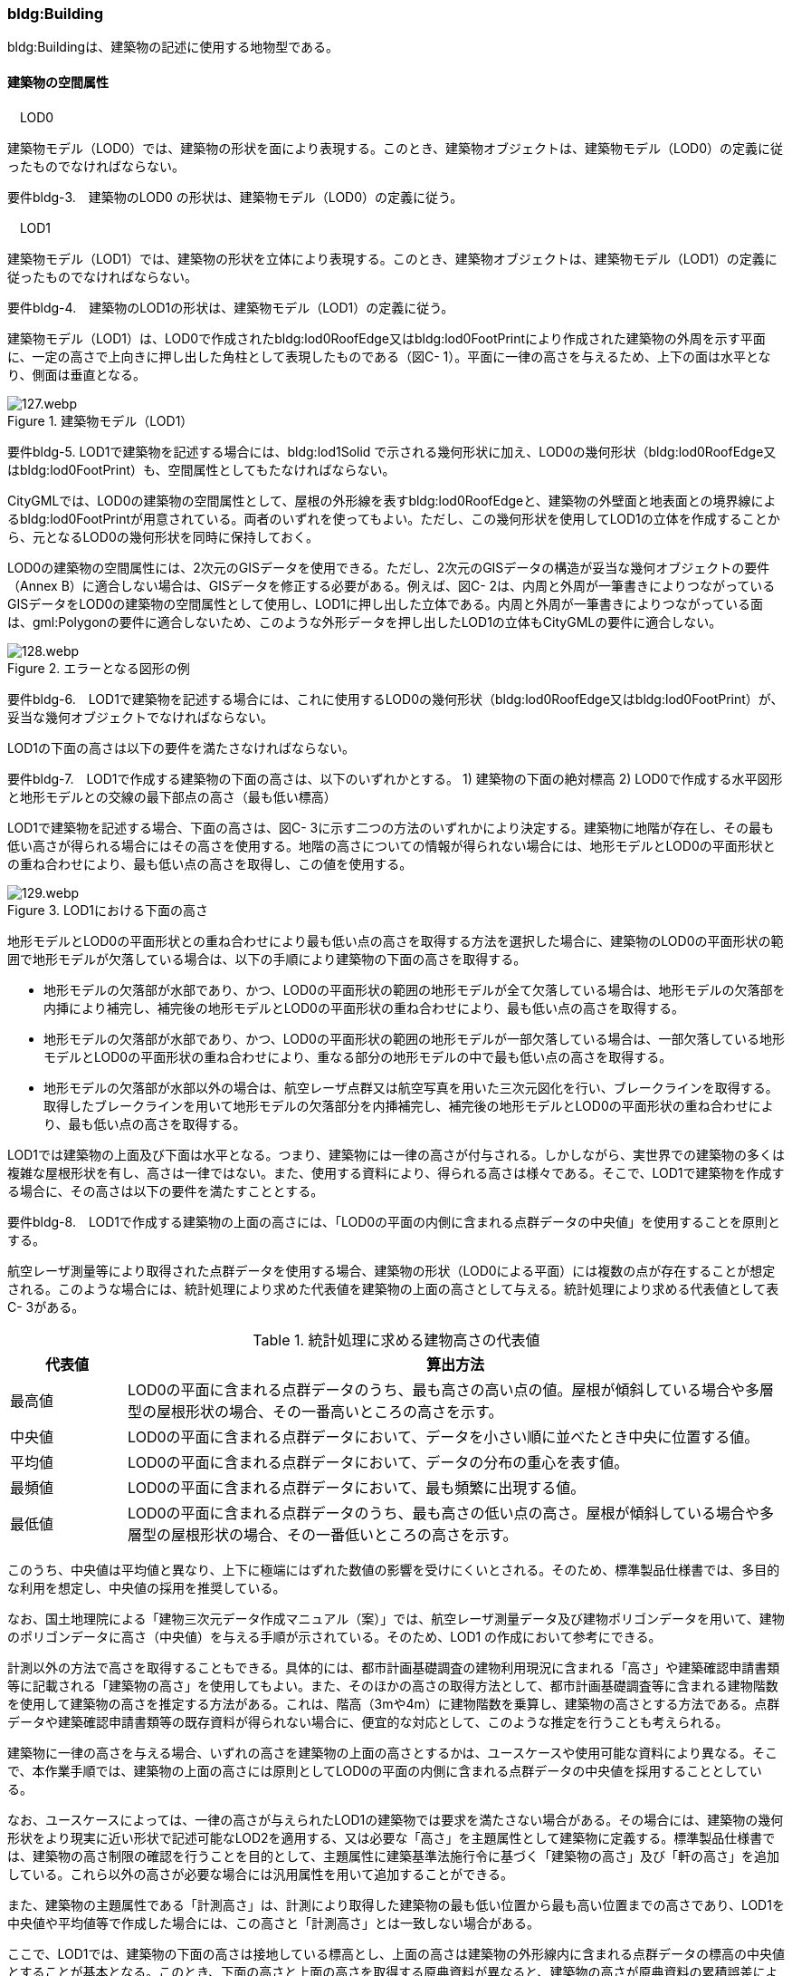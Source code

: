 [[tocC_03]]
=== bldg:Building

bldg:Buildingは、建築物の記述に使用する地物型である。


==== 建築物の空間属性

　LOD0

建築物モデル（LOD0）では、建築物の形状を面により表現する。このとき、建築物オブジェクトは、建築物モデル（LOD0）の定義に従ったものでなければならない。

****
要件bldg-3.　建築物のLOD0 の形状は、建築物モデル（LOD0）の定義に従う。
****

　LOD1

建築物モデル（LOD1）では、建築物の形状を立体により表現する。このとき、建築物オブジェクトは、建築物モデル（LOD1）の定義に従ったものでなければならない。

****
要件bldg-4.　建築物のLOD1の形状は、建築物モデル（LOD1）の定義に従う。
****

建築物モデル（LOD1）は、LOD0で作成されたbldg:lod0RoofEdge又はbldg:lod0FootPrintにより作成された建築物の外周を示す平面に、一定の高さで上向きに押し出した角柱として表現したものである（図C- 1）。平面に一律の高さを与えるため、上下の面は水平となり、側面は垂直となる。


.建築物モデル（LOD1）
image::images/127.webp.png[]

****
要件bldg-5. LOD1で建築物を記述する場合には、bldg:lod1Solid で示される幾何形状に加え、LOD0の幾何形状（bldg:lod0RoofEdge又はbldg:lod0FootPrint）も、空間属性としてもたなければならない。
****

CityGMLでは、LOD0の建築物の空間属性として、屋根の外形線を表すbldg:lod0RoofEdgeと、建築物の外壁面と地表面との境界線によるbldg:lod0FootPrintが用意されている。両者のいずれを使ってもよい。ただし、この幾何形状を使用してLOD1の立体を作成することから、元となるLOD0の幾何形状を同時に保持しておく。

LOD0の建築物の空間属性には、2次元のGISデータを使用できる。ただし、2次元のGISデータの構造が妥当な幾何オブジェクトの要件（Annex B）に適合しない場合は、GISデータを修正する必要がある。例えば、図C- 2は、内周と外周が一筆書きによりつながっているGISデータをLOD0の建築物の空間属性として使用し、LOD1に押し出した立体である。内周と外周が一筆書きによりつながっている面は、gml:Polygonの要件に適合しないため、このような外形データを押し出したLOD1の立体もCityGMLの要件に適合しない。


.エラーとなる図形の例
image::images/128.webp.png[]

****
要件bldg-6.　LOD1で建築物を記述する場合には、これに使用するLOD0の幾何形状（bldg:lod0RoofEdge又はbldg:lod0FootPrint）が、妥当な幾何オブジェクトでなければならない。
****

LOD1の下面の高さは以下の要件を満たさなければならない。

****
要件bldg-7.　LOD1で作成する建築物の下面の高さは、以下のいずれかとする。 1) 建築物の下面の絶対標高 2) LOD0で作成する水平図形と地形モデルとの交線の最下部点の高さ（最も低い標高）
****

LOD1で建築物を記述する場合、下面の高さは、図C- 3に示す二つの方法のいずれかにより決定する。建築物に地階が存在し、その最も低い高さが得られる場合にはその高さを使用する。地階の高さについての情報が得られない場合には、地形モデルとLOD0の平面形状との重ね合わせにより、最も低い点の高さを取得し、この値を使用する。


.LOD1における下面の高さ
image::images/129.webp.png[]

地形モデルとLOD0の平面形状との重ね合わせにより最も低い点の高さを取得する方法を選択した場合に、建築物のLOD0の平面形状の範囲で地形モデルが欠落している場合は、以下の手順により建築物の下面の高さを取得する。

** 地形モデルの欠落部が水部であり、かつ、LOD0の平面形状の範囲の地形モデルが全て欠落している場合は、地形モデルの欠落部を内挿により補完し、補完後の地形モデルとLOD0の平面形状の重ね合わせにより、最も低い点の高さを取得する。

** 地形モデルの欠落部が水部であり、かつ、LOD0の平面形状の範囲の地形モデルが一部欠落している場合は、一部欠落している地形モデルとLOD0の平面形状の重ね合わせにより、重なる部分の地形モデルの中で最も低い点の高さを取得する。

** 地形モデルの欠落部が水部以外の場合は、航空レーザ点群又は航空写真を用いた三次元図化を行い、ブレークラインを取得する。取得したブレークラインを用いて地形モデルの欠落部分を内挿補完し、補完後の地形モデルとLOD0の平面形状の重ね合わせにより、最も低い点の高さを取得する。

LOD1では建築物の上面及び下面は水平となる。つまり、建築物には一律の高さが付与される。しかしながら、実世界での建築物の多くは複雑な屋根形状を有し、高さは一律ではない。また、使用する資料により、得られる高さは様々である。そこで、LOD1で建築物を作成する場合に、その高さは以下の要件を満たすこととする。

****
要件bldg-8.　LOD1で作成する建築物の上面の高さには、「LOD0の平面の内側に含まれる点群データの中央値」を使用することを原則とする。
****

航空レーザ測量等により取得された点群データを使用する場合、建築物の形状（LOD0による平面）には複数の点が存在することが想定される。このような場合には、統計処理により求めた代表値を建築物の上面の高さとして与える。統計処理により求める代表値として表C- 3がある。

[cols="3,17"]
.統計処理に求める建物高さの代表値
|===
^h| 代表値 ^h| 算出方法
^| 最高値 | LOD0の平面に含まれる点群データのうち、最も高さの高い点の値。屋根が傾斜している場合や多層型の屋根形状の場合、その一番高いところの高さを示す。
^| 中央値 | LOD0の平面に含まれる点群データにおいて、データを小さい順に並べたとき中央に位置する値。
^| 平均値 | LOD0の平面に含まれる点群データにおいて、データの分布の重心を表す値。
^| 最頻値 | LOD0の平面に含まれる点群データにおいて、最も頻繁に出現する値。
^| 最低値 | LOD0の平面に含まれる点群データのうち、最も高さの低い点の高さ。屋根が傾斜している場合や多層型の屋根形状の場合、その一番低いところの高さを示す。

|===

このうち、中央値は平均値と異なり、上下に極端にはずれた数値の影響を受けにくいとされる。そのため、標準製品仕様書では、多目的な利用を想定し、中央値の採用を推奨している。

なお、国土地理院による「建物三次元データ作成マニュアル（案）」では、航空レーザ測量データ及び建物ポリゴンデータを用いて、建物のポリゴンデータに高さ（中央値）を与える手順が示されている。そのため、LOD1 の作成において参考にできる。

計測以外の方法で高さを取得することもできる。具体的には、都市計画基礎調査の建物利用現況に含まれる「高さ」や建築確認申請書類等に記載される「建築物の高さ」を使用してもよい。また、そのほかの高さの取得方法として、都市計画基礎調査等に含まれる建物階数を使用して建築物の高さを推定する方法がある。これは、階高（3mや4m）に建物階数を乗算し、建築物の高さとする方法である。点群データや建築確認申請書類等の既存資料が得られない場合に、便宜的な対応として、このような推定を行うことも考えられる。

建築物に一律の高さを与える場合、いずれの高さを建築物の上面の高さとするかは、ユースケースや使用可能な資料により異なる。そこで、本作業手順では、建築物の上面の高さには原則としてLOD0の平面の内側に含まれる点群データの中央値を採用することとしている。

なお、ユースケースによっては、一律の高さが与えられたLOD1の建築物では要求を満たさない場合がある。その場合には、建築物の幾何形状をより現実に近い形状で記述可能なLOD2を適用する、又は必要な「高さ」を主題属性として建築物に定義する。標準製品仕様書では、建築物の高さ制限の確認を行うことを目的として、主題属性に建築基準法施行令に基づく「建築物の高さ」及び「軒の高さ」を追加している。これら以外の高さが必要な場合には汎用属性を用いて追加することができる。

また、建築物の主題属性である「計測高さ」は、計測により取得した建築物の最も低い位置から最も高い位置までの高さであり、LOD1を中央値や平均値等で作成した場合には、この高さと「計測高さ」とは一致しない場合がある。

ここで、LOD1では、建築物の下面の高さは接地している標高とし、上面の高さは建築物の外形線内に含まれる点群データの標高の中央値とすることが基本となる。このとき、下面の高さと上面の高さを取得する原典資料が異なると、建築物の高さが原典資料の累積誤差により実際と乖離する恐れがある。よって、異なる原典資料を使用する場合には、累積誤差を軽減する策をとる必要がある。

****
要件bldg-9.　LOD1で作成する建築物の下面の高さを取得する原典資料と上面の高さを取得する原典資料が異なる場合には、必要に応じて累積誤差を軽減する策をとる。
****

例：点群データを用いて建築物の相対的な高さを求め、地形モデルから求めた標高にこの高さを加えて建築物の高さを求める。


.LOD1における下面と上面の高さの取得例
image::images/130.webp.png[]

　LOD2

建築物モデル（LOD2）では、建築物の形状を立体として表現する。このとき、建築物オブジェクトは、建築物モデル（LOD2）の定義に従ったものでなければならない。

****
要件bldg-10.　建築物のLOD2の形状は、建築物モデル（LOD2）の定義に従う。
****


.LOD2により記述される建築物
image::images/131.webp.png[]

建築物モデル（LOD2）は、含むべき地物によりLOD2.0、LOD2.1及びLOD2.2に細分される。LOD2.0、LOD2.1及びLOD2.2は、航空写真等上空から取得したデータの利用を前提とした区分であり、屋根形状を含む建築物の上面を詳細化する。

標準製品仕様書は、原則としてLOD2.0を採用する。ただし、ユースケースの必要に応じてLOD2.1又はLOD2.2を採用できる。

[cols="1,3,3,3"]
.建築物モデル（LOD2）の取得イメージ
|===
^h| LOD ^h| LOD2.0 ^h| LOD2.1 ^h| LOD2.2
^h| 取得例
a|
image::images/132.webp.png["",150]

a|
image::images/133.webp.png["",200]
a|
image::images/134.webp.png["",200]

^h| 説明
^a| 屋根の主要な外形が再現される。LOD2.0では付属物は取得しないため、バルコニーも屋根として取得する。 +
なお、LOD2では屋根面は詳細化されるが外壁面は詳細化されないため、バルコニーの下部も建築物の一部として表現される。
^a| 小屋根のうち規模が大きいものが再現される。LOD2.0では切妻屋根として表現されたが、LOD2.1の条件を満たしたため、小屋根として表現された。 +
また、LOD2.1の条件を満たすバルコニーが、付属物として区分される。
^a| 小屋根のうち規模の小さいものが再現される。LOD2.1では無視された屋根窓の屋根がLOD2.2の条件を満たしたため、この屋根形状が表現された。 +
また、LOD2.2の条件を満たす屋根上の煙突が付属物として、さらに区分される。

|===

image::images/135.webp.png[]

[cols=5]
.LOD2.0, LOD2.1及びLOD2.2の区分
|===
^h| 建築物モデル（LOD2）に含むべき地物 ^h| 対応するCityGMLの地物型 ^h| LOD2.0 ^h| LOD2.1 ^h| LOD2.2
| 建築物 | Building ^| ● ^| ● ^| ●
| 屋根
| RoofSurface
^a| ● +
射影の短辺の実長3m以上
^a| ● +
射影の短辺の実長3m以上又は +
射影の短辺の実長1m以上かつ正射影の面積3m2以上
^a| ● +
射影の短辺の実長1m以上又は +
正射影の面積1m2以上

| 底面 | GroundSurface ^| ● ^| ● ^| ●
| 外壁面 | WallSurface ^| ● ^| ● ^| ●
| 建築物部分
| BuildingPart
^a| ■ +
一棟の建築物を主題属性の異なる複数の部分に分ける場合に必須とする。
^a| ■ +
一棟の建築物を主題属性の異なる複数の部分に分ける場合に必須とする。
^a| ■ +
一棟の建築物を主題属性の異なる複数の部分に分ける場合に必須とする。

| 閉鎖面
| ClosureSurfacce
^a| ■ +
BuildingPartを使用する場合に必須とする
^a| ■ +
BuildingPartを使用する場合に必須とする
^a| ■ +
BuildingPartを使用する場合に必須とする

| 屋外床面 | OuterFloorSurface ^| ^| ○ ^| ○
| 屋外天井面 | OuterCeilingSurface ^| ^| ^|
a| 屋外付属物 +
　 +
バルコニー、屋外階段、スロープ、手すり、エレベータ、エスカレータ、庇、アンテナ、煙突、看板等
| BuildingInstallation
^|
^a| ● +
射影の短辺の実長3m以上又は +
射影の短辺の実長1m以上 +
かつ正射影の面積が3m2以上
^a| ● +
射影の短辺の実長1m以上

|===

[key]
●:: 必須
■:: 条件付必須
〇:: 任意（ユースケースに応じて要否を決定してよい）

LOD2では、建築物は、屋根、壁等を境界として区切られた空間（立体）となる。そのため、建築物の立体を構成する境界面は、屋根、外壁等の境界面となる地物型の空間属性（面）と一致する。この関係性を図C- 6に示す。


.LOD2における建築物の空間属性の記述
image::images/136.webp.png[]

****
要件bldg-11.　bldg:lod2Solid で示される立体は、その境界面として、建築物の境界となる地物型（bldg:_BoundarySurface）の空間属性を外部参照しなければならない。
****

bldg:Buildingは空間属性bldg:lod2Solidによって立体（gml:Solid）をもつ。立体は、外部境界（gml:exterior）として合成曲面（gml:CompositeSurface）をもつ。この合成曲面は、連続する曲面の集まりである。gml:surfaceMemberにより、合成曲面を構成する個々の曲面（gml:Polygon）をもつ。このとき、gml:surfaceMemberは個々の曲面（gml:Polygon）の識別子を参照するのみで、曲面の実体はもたない。曲面の実体は、別途記述される。この仕組みを外部参照と呼び、XLinkを使って識別子（gml:id）を参照する。曲面の実体は、屋根、外壁等の境界面であるbldg:_BoundarySurfaceの空間属性として記述される。bldg: \_BoundarySurfaceは空間属性bldg:lod2MultiSurface によりgml:MultiSurface をもつ。これは、1個以上の曲面の集まりであり、個々の曲面はgml:Polygonとして記述される。曲面には、それぞれを区別する識別子が付与される。この識別子は、先に述べたbldg:Buildingの空間属性を構成する要素（gml:surfaceMember）として、参照される。

外部参照の例を図C- 7に示す。建築物と、この建築物の外壁の形状を示す面（gml:id=”LOD2_1_S”）があった場合、立体の境界を構成する面として、外壁面（gml:WallSurface）の空間属性を、XLinkを用いて参照している（xlink:href="#LOD2_1_S"）。


.建築物と境界面の外部参照例
image::images/137.webp.png[]

　LOD3

建築物モデル（LOD3）では、建築物の形状を立体として表現する。このとき、建築物オブジェクトは、建築物モデル（LOD3）の定義に従ったものでなければならない。

****
要件bldg-12.　建築物のLOD3の形状は、建築物モデル（LOD3）の定義に従う。
****


.建築物モデル（LOD3）
image::images/138.webp.png[]

建築物モデル（LOD3）は、含むべき地物により、LOD3.0、LOD3.1、LOD3.2及びLOD3.3に分かれる。これらは、MMS（Mobile Mapping System）による点群や画像等、側面から取得したデータの利用を前提とした区分であり、外壁面や開口部を含む建築物の側面を詳細化する。標準製品仕様書では原則としてLOD3.0を採用する。ただし、ユースケースの必要に応じてLOD3.1、LOD3.2又はLOD3.3を採用できる。

[cols=3]
.表C- 6　建築物モデル（LOD3）の取得イメージ
|===
h| ^h| 取得イメージ ^h| 説明
h| LOD3.0
a|
image::images/139.webp.png["",400]
a| +
屋根のうち短辺3m以上の屋根面が表現される。 +
付属物のうち、短辺3m以上の規模の大きな付属物が再現される。 +
LOD3では外壁面が詳細化されるため、LOD2では表現されない付属物の下部の形状も表現される。 +
また、外壁面に設けられた短辺1m以上の開口部（窓、扉）が再現される。 +
なお、上図の場合、軒裏は3m以内であったため、表現されなかった。 +
+
下図に3m以上の軒を表現した例を示す。LOD3.0において軒を表現する建築物として、寺社及び城といった特殊な建築物又は倉庫等の規模が大きな建築物が該当する。

h| | |
h| LOD3.1
a|
image::images/140.webp.png["",400]
a| +
短辺の実長1m 以上かつ上方からの正射影の面積 3m2以上の屋根面が表現される。 +
この結果、左図の例では、LOD3.0では切妻屋根として表現されたが、LOD3.1の条件を満たしたため、入母屋屋根として表現された。 +
また、この例図では、軒裏の距離が1m以上あったため、表現された。 +
開口部及び屋外付属物の表現は、LOD3.0と同様の表現となる。

h| LOD3.2
a|
image::images/141.webp.png["",400]
a| +
LOD3.2ではさらに詳細な表現が可能となり、短辺の実長1m 以上又は上方からの正射影の 1m2 以上屋根が再現される。 +
左図の例では、屋根に設けられた小屋根がこの条件に該当し、再現されている。 +
また、LOD3.2では、短辺が実長1m以上又は上方又は側方からの正射影の面積1m2以上の屋外付属物が表現される。 +
左図の例では、屋根上の煙突と外壁面に設けられた庇がこの条件を満たしたため屋外付属物として表現された。 +
LOD3.2では、面積1m2以上の窓や扉も表現されるため、この条件に該当する窓が追加された。

h| LOD3.3
a|
image::images/142.webp.png["",400]
a| +
LOD3.3では、短辺の実長が1m未満の細かな屋根の形状が表現される。 +
左図の例では、LOD3.1及びLOD3.2では1枚の屋根面として表現されていたが、LOD3.3では傾斜の異なる2枚の屋根面として区分された。 +
また、軒裏のうち、屋根の外周との距離が1m未満の狭い軒裏も表現された。 +
さらに、LOD3.3の条件を満たす1m未満の小さな開口部や付属物が追加された。

|===

[cols=6]
.表C- 7　LOD3.0, LOD3.1, LOD3.2及びLOD3.3の区分
|===
h| 建築物モデル（LOD3）に含むべき地物
a| 対応するCityGMLの +
地物型
^h| LOD3.0
^h| LOD3.1
^h| LOD3.2
^h| LOD3.3

| 建築物 | Building ^| ● ^| ● ^| ● ^| ●
| 屋根面
| RoofSurface
^a| ● +
短辺の実長3m以上
^a| ● +
短辺の実長1m 以上 +
かつ上方からの正射影の面積 3m2以上
^a| ● +
短辺の実長1m 以上 +
又は +
上方からの正射影の 1m2 以上
^a| ● +
全てを対象とする

| 底面 | GroundSurface ^| ● ^| ● ^| ● ^| ●
| 外壁面
| WallSurface
^a| ● +
短辺の実長3m以上
^a| ● +
短辺の実長1m 以上 +
かつ側方からの正射影の面積 3m2以上
^a| ● +
短辺が実長1m 以上 +
又は +
側方からの正射影の面積 1m2 以上
^a| ● +
全てを対象とする

| 軒裏 | WallSurface ^| 屋根の外周と外壁面との距離3m以上 ^| 屋根の外周と外壁面との距離1m以上 ^| 屋根の外周と外壁面との距離1m以上 ^| 全てを対象とする
| 建築物部分
| BuildingPart
^a| ■ +
一棟の建築物を主題属性の異なる複数の部分に分ける場合に必須とする。
^a| ■ +
一棟の建築物を主題属性の異なる複数の部分に分ける場合に必須とする。
^a| ■ +
一棟の建築物を主題属性の異なる複数の部分に分ける場合に必須とする。
^a| ■ +
一棟の建築物を主題属性の異なる複数の部分に分ける場合に必須とする。

| 閉鎖面
| ClosureSurface
^a| ■ +
BuildingPartを使用する場合
^a| ■ +
BuildingPartを使用する場合
^a| ■ +
BuildingPartを使用する場合
^a| ■ +
BuildingPartを使用する場合

| 屋外床面 | OuterFloorSurface ^| ○ ^| ○ ^| ○ ^| ○
| 屋外天井面 | OuterCeilingSurface ^| ○ ^| ○ ^| ○ ^| ○
a| 屋外付属物 +
バルコニー、屋外階段、スロープ、手すり、エレベータ、エスカレータ、庇、アンテナ、煙突、看板等
| BuildingInstallation
^a| ● +
短辺が実長3m以上 +
又は +
短辺が実長1m以上 +
かつ上方又は側方からの正射影の面積3m2以上
^a| ● +
短辺が実長3m以上 +
又は +
短辺が実長1m以上 +
かつ上方又は側方からの正射影の面積3m2以上
^a| ● +
短辺が実長1m以上 +
又は +
上方又は側方からの +
正射影の面積1m2 +
以上
^a| ● +
全てを対象とする

| 扉
| Door
^a| ● +
短辺が実長1m以上
^a| ● +
短辺が実長1m以上
^a| ● +
上方又は側方からの +
正射影の面積1m2 +
以上
^a| ● +
全てを対象とする

| 窓
| Window
^a| ● +
短辺が実長1m以上
^a| ● +
短辺が実長1m以上
^a| ● +
上方又は側方からの +
正射影の面積1m2 +
以上
^a| ● +
全てを対象とする

|===

[key]
●:: 必須
■:: 条件付必須
〇:: 任意（ユースケースに応じて要否を決定してよい）

LOD3の建築物も、LOD2と同様に、建築物は、屋根、外壁等を境界として区切られた空間（立体）となる。そのため、建築物の立体を構成する境界面は、屋根、外壁等の境界面となる地物型の空間属性（面）から構成される。また、LOD3では屋根や外壁等の境界面に開口部（窓、扉）を設けることができる。この開口部を境界面の内空として作成する場合、建築物の立体を構成する境界面には、開口部の空間属性（面）も含まれる（図C- 9）。

****
　要件bldg-13.　bldg:lod3Solid で示される立体は、その境界面として、建築物の境界となる地物型（bldg:_BoundarySurface）の空間属性を外部参照しなければならない。
****


.LOD3における建築物の空間属性の記述
image::images/143.webp.png[]

なお、LOD3では、建築物の軒を表現することができる。軒とは、屋根の一部であり、外壁の線から外に突き出した部分である。通常は建物の外周に沿って連続した形となっている。この軒は、開口部の上部など部分的に取り付けられる庇（ひさし）とは区別する。軒を表現した例を図C- 10に示す。LOD2では屋根の形状は建築物の立体を構成する面であり、軒の表現は行わない。LOD3において屋根の軒を表現する場合には、屋根は厚みをもった面となり、軒を含む全ての境界面が建築物の立体を構成する面となる。


.LOD3における建築物の軒の表現
image::images/144.webp.png[]

建築物モデル（LOD0）から建築物モデル（LOD3）の作成手法を図C- 11に示す。LOD2は、航空写真等上空から取得したデータの利用を前提とした区分であり、屋根形状を含む建築物の上面を詳細化する。LOD3は、MMSによる点群や画像等、側面から取得したデータの利用を前提とした区分であり、外壁面や開口部を含む建築物の側面を詳細化する。なお、最も細かいLOD3.3では地上レーザ点群又はBIMデータの活用も想定される。


.各LODで想定する作成手法
image::images/145.webp.png[]

　LOD4

建築物モデル（LOD4）では、建築物の外形を面の集まり又は立体として表現するとともに、建築物の内部の空間を表現する。このとき、bldg:Buildingにより記述される建築物の外形は、LOD3の形状の取得基準と同様である。LOD4は測量によるデータ作成だけではなく、BIMモデルからの変換により作成される場合がある。測量により作成する場合にはbldg:lod4Solid、BIMモデルからの変換により作成する場合には、bldg:lod4MultiSurfaceを使用する。いずれの型を使用する場合でも、建築物オブジェクトは、建築物モデル（LOD4）の定義に従ったものでなければならない。

****
要件bldg-14. 建築物のLOD4の形状は、建築物モデル（LOD4）の定義に従う。
****

建築物モデル（LOD4）は、含むべき地物により、LOD4.0、LOD4.1及びLOD4.2に区分される。標準製品仕様書では原則としてLOD4.0を採用する。ただし、ユースケースの必要に応じてLOD4.1又はLOD4.2を採用できる。

[cols=2]
.表C- 8　建築物モデル（LOD4）の取得イメージ
|===
h| LOD h| 取得イメージと説明
| LOD4.0
a|

image::images/146.webp.png[]

LOD4.0は建築物の外形（上図１）に加え、建築物の内部を表現する。このとき、建築物の内部は部屋（bldg:Room）に区切られ、各部屋の形状を立体として表現する（上図２）。また、部屋の立体の境界面を、天井面（bldg:CeilingSurface）、内壁面（bldg:InteriorWallSurface）、床面（bldg:FloorSurface）又は閉鎖面（bldg:ClosureSurface）のいずれかに区分する（上図３）。さらに、各部屋の天井面、内壁面又は床面に存在する扉（bldg:Door）及び窓（bldg:Window）を区分する（上図４）。閉鎖面は、境界面となる内壁面、天井面又は床面がないが、建築確認申請では部屋となっている空間を区切る場合に、仮想的な境界面として使用する。 上図１のように、建築物が複数の階から構成される場合、上図４に示す同じ階の部屋を、CityObjectGroupを使用してグループ化することで階を表現する。このとき、CityObjectGroupの名称（gml:name）は階を識別する名称となる。 なお、CityGMLでは壁面や天井面などは全て面として表現する。一方、現実世界の壁には厚みがある。一つの壁が建築物の外形を示す外壁と部屋の外形を示す内壁との機能を備えていた場合（上図5）、建築物の外形となる面（bldg:WallSurface）と部屋の外形となる面（bldg:InteriorWallSurface）の二枚の面として表現され、それらの面の間には隙間（壁の厚み）ができる（何もない）。 また、LOD4.0では建築物の内部に存在する付属物や家具を表現しない。

| LOD4.1
a|

image::images/147.webp.png[]

LOD4.1ではLOD4.0に、屋内付属物（bldg:IntBuildingInstallation）として、階段、スロープ、輸送設備（エスカレータ、エレベータ及び動く歩道）、柱及びデッキ・ステージが追加される。 上図の例では、LOD4.0に加えて、階段、踊り場、エレベータ、柱が付属物として追加された。

| LOD4.2
a|

image::images/148.webp.png[]

LOD4.2ではLOD4.1に屋内付属物（bldg:IntBuildingInstallation）として、手すり、パネル及び梁が付属物として追加される。また、机や椅子などの移動可能な家具（bldg:BuildingFurniture）が追加してもよい。 上図の例では、LOD4.2に加えて屋内付属物として階段の手すりとパネル（間仕切り）、また、家具として机及び椅子が追加された。

|===

[cols="91,45,91,91,91,91"]
.表C- 9　LOD4.0, LOD4.1及びLOD4.2の区分
|===
2+h| 建築物モデル（LOD4）に含むべき地物 h| 対応するCityGMLの地物型 ^h| LOD4.0 ^h| LOD4.1 ^h| LOD4.2
2+| 建築物 | bldg:Building ^| ● ^| ● ^| ●
2+| 建築物部分
| bldg:BuildingPart
^a| ■ +
一棟の建築物を、属性の異なる複数の部分に分ける場合に必須とする。
^a| ■ +
一棟の建築物を、属性の異なる複数の部分に分ける場合に必須とする。
^a| ■ +
一棟の建築物を、属性の異なる複数の部分に分ける場合に必須とする。

2+| 屋根面 | bldg:RoofSurface ^| ● ^| ● ^| ●
2+| 外壁面 | bldg:WallSurface ^| ● ^| ● ^| ●
2+| 底面 | bldg:GroundSurface ^| ● ^| ● ^| ●
2+| 屋外天井面 | bldg:OuterCeilingSurface ^| ○ ^| ○ ^| ○
2+| 屋外床面 | bldg:OuterFloorSurface ^| ○ ^| ○ ^| ○
2+| 屋外付属物 | bldg:BuildingInstallation ^| ● ^| ● ^| ●
2+| 部屋 | bldg:Room ^| ● ^| ● ^| ●
2+| 天井面 | bldg:CeilingSurface ^| ● ^| ● ^| ●
2+| 内壁面 | bldg:InteriorWallSurface ^| ● ^| ● ^| ●
2+| 床面 | bldg:FloorSurface ^| ● ^| ● ^| ●
2+| 閉鎖面
| bldg:ClosureSurface
^a| ■ +
BuildingPartを使用する場合、及び、内壁面、天井面、床面が無いが建築確認申請上部屋として区分されている空間を区切る場合に必須とする。
^a| ■ +
BuildingPartを使用する場合、及び、内壁面、天井面、床面が無いが建築確認申請上部屋として区分されている空間を区切る場合に必須とする。
^a| ■ +
BuildingPartを使用する場合、及び、内壁面、天井面、床面が無いが建築確認申請上部屋として区分されている空間を区切る場合に必須とする。

2+| 窓 | bldg:Window ^| ● ^| ● ^| ●
2+| 扉 | bldg:Door ^| ● ^| ● ^| ●
.8+| 屋内付属物 | 階段 | bldg:IntBuildingInstallation ^| ^| ● ^| ●
| スロープ | bldg:IntBuildingInstallation ^| ^| ● ^| ●
| 輸送設備 | bldg:IntBuildingInstallation ^| ^| ● ^| ●
| 柱 | bldg:IntBuildingInstallation ^| ^| ● ^| ●
| デッキ・ステージ | bldg:IntBuildingInstallation ^| ^| ● ^| ●
| 梁 | bldg:IntBuildingInstallation ^| ^| ^| ○
| パネル | bldg:IntBuildingInstallation ^| ^| ^| ○
| 手すり | bldg:IntBuildingInstallation ^| ^| ^| ○
2+| 家具 | bldg:BuildingFurniture ^| ^| ^| ○
2+| 階 | grp:CityObjectGroup ^| ● ^| ● ^| ●
2+| 任意設定空間（例：防火区画） | grp:CityObjectGroup ^| ^| ^| ○

|===

[key]
●:: 必須
■:: 条件付必須
〇:: 任意（ユースケースに応じて要否を決定してよい）

建築物モデル（LOD4）による建築物の外形は、建築物モデル（LOD3）と同様である。よって、建築物の立体を構成する境界面は、屋根面、外壁面等の境界面となる地物型の空間属性（面）から構成され、屋根面や外壁面等の境界面に開口部を境界面の内空として作成する場合には、建築物の立体を構成する境界面には、開口部の空間属性（面）も含まれる（図C- 12）。


.LOD4 における建築物の空間属性の記述（bldg:lod4Solidを使用する場合）
image::images/149.webp.png[]

建築物モデル（LOD4）による建築物の形状を、面の集まりとして表現する場合も同様である。建築物を構成する面は、屋根面、外壁面等の境界面となる地物型の空間属性（面）や開口部の空間属性（面）となる（図C- 13）。


.LOD4 における建築物の空間属性の記述（bldg:lod4MultiSurfaceを使用する場合）
image::images/150.webp.png[]


==== 建築物の主題属性

bldg:Buildingの主題属性には、あらかじめCityGML又はGMLにおいて定義された属性（接頭辞bldg、gml）と、i-URにより拡張された属性（接頭辞uro）がある。CityGMLで定義された属性は、建築物の用途や階数など、基本的な情報となる。i-URにより拡張された属性には、建築物を識別するための属性（uro:BuildingIDAttribute）、都市計画基礎調査において収集された詳細な情報を格納するための属性（uro:BuildingDetailAttribute、uro:LargeCustomerFacilityAttribute）、災害リスク情報を格納するための属性（uro:BuildingDisasterRiskAttribute）、作成したデータの品質に関する情報を格納するための属性（uro:DataQualityAttribute）、建築物が存在する土地及び建築物に紐づく不動産IDを格納するための属性（uro:RealEstateIDAttribute）などがある。また、拡張製品仕様においてコード型の属性を追加した場合には、主題属性としてuro:KeyValuePairAttributeが含まれる。

さらに、特定分野での施設管理に使用する属性として、施設区分に関する属性（uro:FacilityTypeAttribute）、その分野における施設の位置や識別に関する属性（uro:FacilityIdAttribute）、その分野における施設の詳細な属性（uro:FacilityAttribute）をもつことができる。また、公共測量標準図式に従った表現に必要となる属性（uro:bldgDmAttribute）をもってもよい。

　名称（gml:name）

bldg:Buildingの属性gml:nameは、建築物の名称である。

建築物の名称は、建築物を検索したり、地図上での位置を特定したりするために使用することができる有益な情報である。そのため、公共施設やランドマークについては、可能な限り名称を付与することが望ましい。

公共施設の名称については、原典資料として国土数値情報（公共施設データ）がある。またモデル整備主体となる基礎自治体にから主要な公共施設のリストを入手することも考えられる。

　用途（bldg:usage）

bldg:Buildingの属性bldg:usageは、建築物の主な用途である。

用途の区分は都市によって異なる場合が多いが、複数の都市間を定量的に比較したい場合には区分が統一されていることが望ましい。そこで、bldg:Buildingの属性bldg:usageには、統一的な区分として、都市計画基礎調査実施要領において示された建物利用現況の用途の区分を採用する。

なお、都市ごとの独自の区分を建築物の属性として3D都市モデルに含める場合には、uro:BuildingDetailAttribute（C.3.2.6）に定義されたuro:majorUsage、uro:orgUsage等の属性（C.3.2.7）を用いる。

　計測高さ（bldg:measuredHeight）

建築物の属性「計測高さ」は、「計測により得られた建築物の地上の最低点から最高点までの高さ」である。その取得方法には、①地上測量による直接計測、②航空写真測量による直接計測、③航空写真測量・数値表層モデル（DSM：Digital Surface Model）による間接計測、④航空レーザ測量・DSMによる間接計測等、様々な方法が存在する。

このうち、③及び④の方法により取得する場合、DSMには、建築物の屋根以外を計測した点（以下、「ノイズ」と称す）が含まれる（図C- 14）。そのため、このノイズを除去したうえで、建築物の最高点までの高さを取得する必要がある。


.点群に含まれるノイズ
image::images/151.webp.png[]

ノイズを除去する場合、最高値から一定の割合（例：5％）を除去する、又は標準偏差の2σに含まれない点群を除去するというように閾値を設定しなければならない。しかしながら原典資料の状態や対象地域の地形により点群に含まれるノイズは一律でないことから、これらの条件を踏まえ、データ作成者が設定してよい。

例えば、2020年度に実施されたProject PLATEAUでは、テストエリアにおいて点群データの最高値から１％、３％、５％、７％を除去した値と、図化により作成した「LOD2」の建築物の高さとの相関性を確認し、最高値から5％を除去することを決定した。

なお、DSMに含まれる点群が建築物の最高点となる場所に存在することは保証されないため、ノイズを除去しても、取得した計測高さが必ずしも建築物の最高点までの高さにはならないことに留意する必要がある。特に、本属性を必要とするユースケースがこれを許容しない場合には、直接計測等の他の取得方法の採用を検討する必要がある。

　建築物の住所（bldg:address）

標準製品仕様書では、建築物の主題属性として住所（bldg: address）を定義している。住所は、概ねの場所を検索・特定するために使用できる有益な情報である。そのため、全ての建築物には可能な限り住所を付与することが望ましい。

原典資料としては、国勢調査（町丁・字等別境界データ）、国土数値情報（公共施設データ）及び基礎自治体から入手した主要な公共施設リスト等がある。

なお、CityGMLでは、住所の記述についてXMLに関する標準化団体であるOASIS（Organization for the Advancement of Structured Information Standards）により策定された extensible Address Language （xAL）を参照している。住所を構造化して記述する場合には、xALの構造に従う。

建築物の住所は、建築物の場所を特定する地理識別子として利用されるだけではなく、建築物とこれに関連する様々な情報とを連携するキーとして利用されることが想定される。そのため、この属性を用いて、住所の地名辞典を整備更新できるよう、構造化して記述することを推奨する。

構造化して記述する場合の記述例を以下に示す。

[none]
*** 構造化する場合の記述例：

[source,xml]
----
<core:Address>
	<core:xalAddress>
	  <xAL:AddressDetails>
		  <xAL:Country>
        <xAL:CountryName>日本</xAL:CountryName>
        <xAL:Locality>
          <xAL:LocalityName Type="prefecture">東京都</xAL:LocalityName>
          <xAL:LocalityName Type="city">渋谷区</xAL:LocalityName>
          <xAL:DependentLocality Type="district">
            <xAL:DependentLocalityName>神宮前</xAL:DependentLocalityName>
            <xAL:DependentLocalityNumber>2-2-3</xAL:DependentLocalityNumber>
          </xAL:DependentLocality>
        </xAL:Locality>
      </xAL:Country>
    </xAL:AddressDetails>
  </core:xalAddress>
</core:Address>
----

[none]
*** なお、構造化せずに略式（1行の住所文字列）で記述する場合は、以下のように記載する。

*** 住所の記述例：

[source,xml]
----
<core:Address>
	<core:xalAddress>
	  <xAL:AddressDetails>
		  <xAL:Country>
        <xAL:CountryName>日本</xAL:CountryName>
        <xAL:Locality>
          <xAL:LocalityName Type=“town”>東京都渋谷区神宮前2-2-3</xAL:LocalityName>
        </xAL:Locality>
      </xAL:Country>
    </xAL:AddressDetails>
  </core:xalAddress>
</core:Address>
----

　建築物の識別属性（uro:BuildingIDAttribute）

uro:BuildingIDAttributeは、3D都市モデル内の建築物オブジェクトを識別するための属性である。そのため、3D都市モデル内の全ての建築物オブジェクトには、uro:BuildingIDAttributeを与えなければならない。

uro:BuildingIDAttributeには五つの属性がある。このうち、uro:buildingID及びuro:cityを必須とする。

****
要件bldg-15.　全ての建築物オブジェクトは、uro:buildingID及びuro:cityをもたなければならない。
****

uro:buildingIDは、3Ｄ都市モデル内の建築物オブジェクトを区別・特定するための識別子である。gml:idがデータ集合内におけるデータの識別子であることに対し、uro:buildingIDは、現実世界に存在する建築物の識別子となる。

uro:buildingIDは、建築物の存続期間（建設から取り壊されるまで）において永続的に利用される識別子となる（データ更新においても、建築物の建て替わりがない場合にはこの識別子を引き継ぐ）。

建物IDは、以下の規則により付与する。

“XXXXX-YYY-ZZZZZZZZZZZZ”

[cols="3,17"]
|===
| XXXXX | 当該地物オブジェクトが存在する市区町村のコード。複数の市区町村に跨る場合には、データセットの市区町村のコードとする。先頭の0は省略せず、5桁で記述する。 前2桁：JIS X0401による都道府県コード 後3桁：JIS X0402による市区町村コード

| YYYY
a| 地物型の区分を示す3桁又は4桁のコード +
建築物の場合は、bldg

| ZZZZZZZZZZZZ | オブジェクト連番（先頭の0は省略する）

|===

ZZZZZZZZZZZZは連番を基本とするが、町字や街区等により細分し、エリア内における概ねの場所が分かるように設定することもできる。

ここで、建築物に、ゴミ集積所や集会所といった付帯的な建築物があった場合には、一つの建築物とみなされるとして、uro:buildingIDの値は、同じものを付与してもよい。なお、これらは汎用属性「枝番」により主たる建築物と付帯的な建築物の区分を行うことができる。このとき、付帯的な建築物には空間属性のみを記述し、その他の属性は原則不要とする。属性を記述する場合には、属性uro:noteにゴミ集積所や集会所といった情報を補足的に記述する。


.一つとみなされる建築物の例
image::images/152.webp.png[]

uro:cityは、3Ｄ都市モデル内の建築物オブジェクトの空間的な範囲を特定するために使用する識別子である。一つのデータ集合には、数多くの建築物オブジェクトが含まれる。これを効率的に検索・表示するためにuro:cityを使用する目的でこの属性を必須とする。なお、uro:cityには、JIS X0401に示される2桁の都道府県コードとJIS X0402に示される市区町村コードを加えた5桁を記載するが、政令指定都市においては「区」に該当する市区町村コードとする。

なお、行政界を跨ぐ建築物の場合、その建築物の住所又は建築物モデル（LOD3）の面積が最も多く含まれる市区町村の市区町村コードとする。また、行政界が確定しておらず、いずれの市区町村に含めるべきかが確定していない場所（境界未確定部）に立地する建築物の市区町村コードは、整備対象となる市区町村の都市計画基本図（数値地形図データ）での取り扱いに準じる。数値地形図データが広域で整備されている等により判断できない場合は、発注者との協議により決定する。

　都市計画基礎調査のための属性

都市計画基礎調査で収集された建築物の情報を格納するための属性型として、標準製品仕様書ではuro:BuildingDetailAttribute及びuro:LargeCustomerFacilityAttributeを定義している。uro:BuildingDetailAttributeは建物利用現況として調査・収集された情報を格納するための型である。また、uro:LargeCustomerFacilityAttributeは大規模小売店舗等の立地状況として調査・収集された情報を格納するための型である。uro:BuildingDetailAttribute及びuro:LargeCustomerFacilityAttributeの属性uro:surveyYearは、建物利用現況又は大規模小売店舗等の立地状況の調査が実施された年度をさす。

なお、都市独自に調査・収集している項目等、uro:BuildingDetailAttribute及びuro:LargeCustomerFacilityAttributeに定義された属性で不足する場合には、本作業手順書の手順に従い、属性を拡張する。

　都市独自の建物用途（uro:majorUsage、uro:orgUsage、uro:detailedUsage）

uro:majorUsage、uro:orgUsage及びuro:detailedUsageは都市ごとの独自の区分に従った建築物の用途を格納するための属性である。これらの属性には、都市ごとに体系化された階層性をもつ用途のコードを記述できる。

[cols="3,17"]
|===
| 使用可能な属性 | 説明

| uro:majorUsage | 都市計画基礎調査実施要領の区分よりも粗い区分に適用。二段階あった場合にはuro:majorUsage2も使用できる。
| uro:orgUsage | 都市計画基礎調査実施要領の区分に相当する独自区分に適用。都市計画基礎調査実施要領の区分における商業施設、文教厚生施設等に設定されたより細かい区分に相当する独自区分があった場合には、uro:orgUsage2を使用できる。
| uro:detailedUsage | 都市計画基礎調査実施要領の区分よりもさらに細かい用途の区分に適用。詳細な区分が階層化されている場合には、uro:detailedUsage2及びuro:detailedUsage3を使用できる。

|===

なお、都市ごとの独自の用途区分を記述する場合には、用途を示すコードに対応するコードリストを必ず作成しなければならない。

　構造種別（uro:buildingStructureType）

bldg:Buildingの属性uro:buildingStructureTypeは、「建築物に使用されている主たる材料の区分」である。

構造種別の区分は都市によって異なる場合が多いが、複数の都市間を定量的に比較したい場合には区分が統一されていることが望ましい。そこで、建築物の属性uro:buildingStructureTypeには、統一的な区分として、都市計画基礎調査実施要領において示された建物利用現況の構造の七区分に、多くの都市で使用されている「非木造」を加えた八区分を採用する。

一方、都市ごとの独自の区分を利用し、データの可視化・分析を行うことも考えられるため、これらについては、建築物の主題属性uro:buildingStructureOrgTypeを使用し記述する。ただし、この属性に対応するコードリストを必ず作成しなければならない。

　建築物の災害リスク属性（uro:DisasterRiskAttribute）

uro:DisasterRiskAttributeは、災害リスク情報と建築物の位置関係により建築物毎の災害リスクを空間演算し、その結果を建築物の主題属性として記述するための属性である。

標準製品仕様書では、以下を災害リスク属性として定義している。

** 洪水浸水想定区域（uro:RiverFloodingRiskAttribute）

** 津波浸水想定（uro:TsunamiRiskAttribute）

** 高潮浸水想定（uro:HighTideRiskAttribute）

** 内水浸水想定（uro:InlandFloodingRiskAttribute）

** ため池ハザードマップ（uro:ReservoirFloodingRiskAttribute）

** 土砂災害警戒区域（uro:LandSlideRiskAttribute）

(1)　一つの建築物が複数の区域に跨る場合の属性付与の方法

** 洪水浸水想定区域の場合

[none]
** 同一の浸水想定区域図において、複数の区域に建築物が跨って存在する場合は、同一浸水ランクを持つ浸水ランクのメッシュを一つの区域とし、その区域と建築物が重なる面積が最も大きい浸水ランクの値を採用する。（面積が等しい場合は、より危険な区域を採用する）

** 浸水深は採用した浸水ランクを持つ浸水深のメッシュのうち、建築物と重なる面積が最も大きいメッシュの浸水深を採用する。（同じ浸水深を持つメッシュは面積算出の際に合算する）

** 浸水継続時間は採用した浸水深のメッシュと重なる浸水継続時間のメッシュの浸水継続時間を採用する。複数の浸水継続時間のメッシュが重なる場合は最も大きい浸水継続時間の値を採用する。（浸水継続時間のメッシュが採用した浸水深のメッシュと重なり、建築物とは直接重ならない場合も対象に含む）

** 浸水深の有効桁数は、「浸水想定区域図データ電子化ガイドライン（第4版）」に従い、浸水深の有効桁数は、小数点以下 3 桁（4桁目を四捨五入）まで登録可能とするが、小数点以下 2 桁（3桁目を四捨五入）でもよいとする。面積の有効桁数は、小数点2桁（3桁目で四捨五入）とする。


.境界上に存在する建築物の例
image::images/153.webp.png[]

* 土砂災害警戒区域の場合

[none]
** 複数の土砂災害警戒区域が重複している場合は以下のように取り扱う。

** 「現象区分」が異なる土砂災害警戒区域が重なっている場合：それぞれを災害リスク属性として記述する。

** 「現象区分」が同じで異なる「区域区分」の土砂災害が重なっている場合：危険度の最も高い「区域区分」を採用し、汎用属性セットを一つのみ記述する。「区域区分」の危険度は、高いほうから以下とする。

** 土砂災害特別警戒区域（指定済）　＞　土砂災害警戒区域（指定済）　＞　土砂災害特別警戒区域（指定前）　＞　土砂災害警戒区域（指定前）

** 例えば、一つの建築物について「土石流の土砂災害警戒区域（指定済）」、「土石流の土砂災害特別警戒区域（指定前）」、及び「地すべりの土砂災害特別警戒区域（指定済）」の三種類の範囲が重なっている場合があるとする。このとき、「土石流」「地すべり」とで「現象区分」が異なっている。また、「土砂災害警戒区域（指定済）」と「土砂災害特別警戒区域（指定前）」とは「土砂災害警戒区域（指定済）」のほうが危険度は高い。そのため、「土石流の土砂災害警戒区域（指定済）」及び「地すべりの土砂災害特別警戒区域（指定済）」の二種類を建築物の土砂災害警戒区域の属性として記述する。

(2)　洪水浸水想定区域の指定河川名称

[none]
** 洪水浸水想定区域（uro:RiverFloodingRiskAttribute）の属性uro:descriptionは、指定河川の名称となる。このとき、指定河川の名称は、以下の規則に従う。

[disc]
** 水防法に基づき指定された洪水浸水想定区域図の対象となる洪水予報河川又は水位周知河川として示された、「水系名」及び「指定河川名」を用いることを基本とする。

[none]
*** 例：「利根川水系小山川　洪水浸水想定区域図（想定最大規模）」の場合は、「利根川水系小山川」とする。

[disc]
** 一つの浸水想定区域図に複数の洪水予報河川又は水位周知河川が含まれている場合は、「指定河川名」を列挙する。指定河川名を列挙する場合の区切り文字は「・」（全角中点）を使用する。

[none]
*** 例：「多摩川水系　平瀬川・平瀬川支川・二ケ領本川・五反田川洪水浸水想定区域図（想定最大規模）」の場合は、「多摩川水系平瀬川・平瀬川支川・二ケ領本川・五反田川」とする。

[disc]
** 都道府県が独自に作成している浸水の区域図は、当該浸水想定区域の名称から、対象となる区域を指す名称を用いる。

[none]
*** 例：「江東内部河川流域浸水予想区域図」の場合は、「江東内部河川流域」とする。

なお、洪水浸水想定区域図の名称には、必ずしも全ての指定河川が含まれているとは限らない。よって、洪水浸水想定区域図の「基本事項等」に記載されている、「対象となる河川」を確認する必要がある。

　建築物のデータ品質属性（uro:DataQualityAttribute）

建築物の3D都市モデルを作成する場合、様々な原典資料を組み合わせて作成することが想定される。例えば、地図情報レベル2500の数値地形図を用いてLOD1の建築物を都市全域で作成したが、一部の地域についてはより新しい航空写真が得られたため、これを用いて図化する、又は一棟の建物であっても、屋根形状は地図情報レベル2500の航空写真からの図化により作成し、開口部はMMSにより撮影した地図情報レベル500のレーザ点群データの図化により作成することが考えられる。

位置正確度の異なる原典資料を用いて作成した3D都市モデルを作成した場合、位置正確度の異なる建築物がデータ集合内に混在することになる。同様にして、異なる原典資料を使用したことにより、同じデータ集合内のLOD2の建築物であっても屋根形状のみしか再現されていない建築物と付属物まで取得された建築物とが混在する可能性がある。

3D都市モデルでは、データ集合全体としての品質はメタデータに記録する。しかしながら、メタデータでは、個々の建築物に対して位置正確度や適用したLOD等の品質を記述することが困難である。

そこで、標準製品仕様書では、個々の建築物に対してデータ品質に関する情報を記述するための属性として、「データ品質属性」（uro:DataQualityAttribute）を定義している。データ品質属性は、属性としてデータ作成に使用した原典資料の地図情報レベル、その他原典資料の諸元、精緻化したLOD及びLOD1の押し出しに使用する建築物の高さ（C.3.2.11）をもつ。

3D都市モデルに含まれる全ての建築物オブジェクトは、このデータ品質属性を必ず作成しなければならない。ただし、建築物（bldg:Building）又はその部分（bldg:BuildingPart）に対してデータ品質属性を付与することはできるが、これを構成する屋根面や外壁面（bldg:_BoundarySurface）ごとにデータ品質属性を付与することはできない。

　LOD1の押し出しに使用する建築物の高さ

uro:lod1HeightType は、LOD1の押し出しに使用する建築物の高さを記述するための属性である。

LOD1において、建築物に一律の高さを与える場合、与えられた高さが何を根拠としているかを3D都市モデルの利用者に対して明確にしておく必要がある。そこで、LOD1で建築物を作成する場合には、建築物の主題属性として、上面の高さが何に基づき算出された値であるかを記述する。

****
要件bldg-16.　建築物の主題属性として、LOD1で作成する建築物の上面の高さの根拠を付与する。
****

また、標準作業手順書ではLOD1での建築物の高さは中央値の使用を推奨している。しかしながらユースケースによっては、中央値では要求を満たさない場合がある。このようなときには必要な高さを主題属性として追加できる。

標準製品仕様では、uro:buildingHeight（建築基準法施行令第2条に定義される地盤面からの建築物の高さ）及びuro:eaveHeight（建築基準法施行令第2条に定義される建築物の地盤面から軒桁までの高さ）をuro:BuildingDetailAttributeの属性として定義しているが、これら以外の高さを、拡張製品仕様において追加してもよい。

追加する場合には、数値の単位を明らかにするため、gen:measureAttributeを使用する。

****
要件bldg-17.　建築物に高さを属性として追加する場合には、gen:measureAttributeを使用する。
****

　施設管理のための属性

施設管理のための属性は、港湾施設及び漁港施設、河川管理施設や公園管理施設等の施設管理に必要な情報を定義した属性である。施設管理のための属性は以下のデータ型を用いて記述する。

(1)　施設分類属性（uro:FacilityTypeAttribute）

[none]
** uro:FacilityTypeAttributeは、各分野で定める施設の区分を記述するためのデータ型である。CityGMLは、地物型を物体としての性質に着目して定義し、機能や用途は属性で区分している。例えば、「建築物（bldg:Building）」という地物型を定義し、bldg:usageにより「業務施設」や「商業施設」などを区分している。これにより、都市に存在する様々な地物を、分野を問わず網羅的に、かつ、矛盾が無く表現することを目指している。一方、各分野には独自の施設の区分がある。この区分は当該分野での施設管理に必要な情報であるが、CityGMLの地物型の区分とは一致しない。そこで、これらの地物型に分野独自の区分を付与するためにこのデータ型を用いる。uro:FacilityTypeAttributeは、二つの属性をもつ。uro:classは分野を特定するための属性である。またuro:functionは、uro:classにより特定した分野における施設の区分を示す。

** 標準製品仕様書では、港湾施設、漁港施設及び公園施設については標準製品仕様書においてuro:functionの区分が示されている。その他の区分についてはuro:classへの分野の追加も含め、拡張製品仕様書において拡張できる。

(2)　施設識別属性（uro:FacilityIdAttribute）

[none]
** uro:FacilityIdAttributeは、施設の位置を特定する情報及び施設を識別する情報を記述するためのデータ型である。uro:FacilityIdAttributeは、施設を識別するための情報として、識別子（uro:id）や正式な名称以外の呼称（uro:alternativeName）に加え、施設の位置を示すための、都道府県（uro:prefecture）、市区町村（uro:city）及び開始位置の経緯度（uro:startLat、uro:startLong）を属性としてもつ。また、鉄道上や道路上の施設については、路線や距離標での位置特定のための属性（uro:route、uro:startPost、uro:endPost）を使用できる。

** なお、河川管理施設の場合は、uro:FacilityIdAttributeを継承するuro:RiverFacilityIdAttributeを使用する。これにより、左右岸上での位置の情報を記述できる。

(3)　施設詳細属性（uro:FacilityAttribute）

[none]
** uro:FacilityAttributeは、各分野において施設管理に必要となる情報を記述するためのデータ型である。uro:FacilityAttributeは、抽象クラスであり、これを継承する具象となるデータ型に、施設の区分毎に必要となる情報を属性として定義している。

** 標準製品仕様書では、港湾施設、漁港施設及び公園施設について、細分した施設の区分ごとにデータ型を定義している。また、施設に関する工事や点検の状況や内容を記述するためのデータ型（uro:MaintenanceHistoryAttribute）を定義している。

　数値地形図属性（uro:consDmAttribute）

公共測量標準図式に従った形状表現に必要な情報を記述するための属性である。LOD0の幾何オブジェクトのほか、数値地形図との互換性を保つために必要な情報が、属性として定義されている。

　不動産ID属性（uro:bldgRealEstateIDAttribute）

建築物が存在する土地及び建築物に紐づく不動産IDを記述するための属性である。不動産IDとは、「不動産を一意に特定することができる、各不動産の共通コード」である（参考：不動産IDルールガイドライン）。属性の型であるuro:RealEstateIDAttributeには、土地及び建築物に紐づく不動産IDを記述するための属性が定義されている。また、uro:RealEstateIDAttributeの属性uro:matchingScoreは、登記簿の情報と当該建築物の空間属性及び主題属性との一致の程度を示す値である。uro:matchingScoreは100点満点で算出され、点数が低いほど、一致度が低い、すなわち紐づけの信頼性が低いことを意味する。

